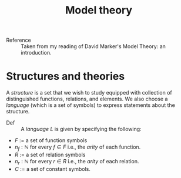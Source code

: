 #+title: Model theory

- Reference :: Taken from my reading of David Marker's Model Theory:
               an introduction.

* Structures and theories
A /structure/ is a set that we wish to study equipped with collection
of distinguished functions, relations, and elements. We also choose a
/language/ (which is a set of symbols) to express statements about the
structure.

- Def :: A /language/ \(L\) is given by specifying the following:
- \(F\) := a set of function symbols
- \(n_f : \mathbb{N}\) for every \(f \in F\) i.e., the /arity/ of each function.
- \(R\) := a set of relation symbols
- \(n_r : \mathbb{N}\) for every \(r \in R\) i.e., the /arity/ of each relation.
- \(C\) := a set of constant symbols.

